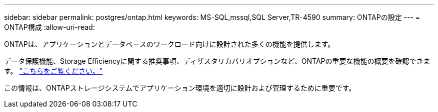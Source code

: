 ---
sidebar: sidebar 
permalink: postgres/ontap.html 
keywords: MS-SQL,mssql,SQL Server,TR-4590 
summary: ONTAPの設定 
---
= ONTAP構成
:allow-uri-read: 


[role="lead"]
ONTAPは、アプリケーションとデータベースのワークロード向けに設計された多くの機能を提供します。

データ保護機能、Storage Efficiencyに関する推奨事項、ディザスタリカバリオプションなど、ONTAPの重要な機能の概要を確認できます。 link:../common/overview.html["こちらをご覧ください。"]

この情報は、ONTAPストレージシステムでアプリケーション環境を適切に設計および管理するために重要です。
